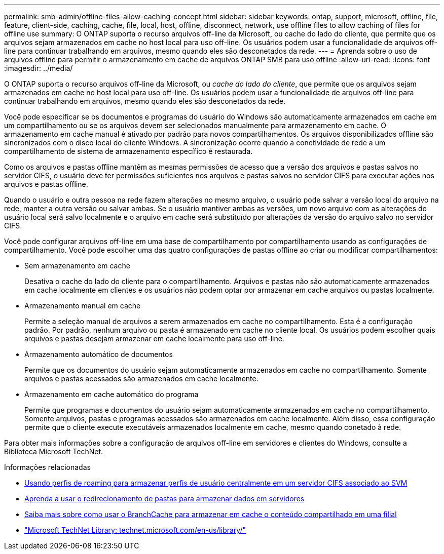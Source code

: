 ---
permalink: smb-admin/offline-files-allow-caching-concept.html 
sidebar: sidebar 
keywords: ontap, support, microsoft, offline, file, feature, client-side, caching, cache, file, local, host, offline, disconnect, network, use offline files to allow caching of files for offline use 
summary: O ONTAP suporta o recurso arquivos off-line da Microsoft, ou cache do lado do cliente, que permite que os arquivos sejam armazenados em cache no host local para uso off-line. Os usuários podem usar a funcionalidade de arquivos off-line para continuar trabalhando em arquivos, mesmo quando eles são desconetados da rede. 
---
= Aprenda sobre o uso de arquivos offline para permitir o armazenamento em cache de arquivos ONTAP SMB para uso offline
:allow-uri-read: 
:icons: font
:imagesdir: ../media/


[role="lead"]
O ONTAP suporta o recurso arquivos off-line da Microsoft, ou _cache do lado do cliente_, que permite que os arquivos sejam armazenados em cache no host local para uso off-line. Os usuários podem usar a funcionalidade de arquivos off-line para continuar trabalhando em arquivos, mesmo quando eles são desconetados da rede.

Você pode especificar se os documentos e programas do usuário do Windows são automaticamente armazenados em cache em um compartilhamento ou se os arquivos devem ser selecionados manualmente para armazenamento em cache. O armazenamento em cache manual é ativado por padrão para novos compartilhamentos. Os arquivos disponibilizados offline são sincronizados com o disco local do cliente Windows. A sincronização ocorre quando a conetividade de rede a um compartilhamento de sistema de armazenamento específico é restaurada.

Como os arquivos e pastas offline mantêm as mesmas permissões de acesso que a versão dos arquivos e pastas salvos no servidor CIFS, o usuário deve ter permissões suficientes nos arquivos e pastas salvos no servidor CIFS para executar ações nos arquivos e pastas offline.

Quando o usuário e outra pessoa na rede fazem alterações no mesmo arquivo, o usuário pode salvar a versão local do arquivo na rede, manter a outra versão ou salvar ambas. Se o usuário mantiver ambas as versões, um novo arquivo com as alterações do usuário local será salvo localmente e o arquivo em cache será substituído por alterações da versão do arquivo salvo no servidor CIFS.

Você pode configurar arquivos off-line em uma base de compartilhamento por compartilhamento usando as configurações de compartilhamento. Você pode escolher uma das quatro configurações de pastas offline ao criar ou modificar compartilhamentos:

* Sem armazenamento em cache
+
Desativa o cache do lado do cliente para o compartilhamento. Arquivos e pastas não são automaticamente armazenados em cache localmente em clientes e os usuários não podem optar por armazenar em cache arquivos ou pastas localmente.

* Armazenamento manual em cache
+
Permite a seleção manual de arquivos a serem armazenados em cache no compartilhamento. Esta é a configuração padrão. Por padrão, nenhum arquivo ou pasta é armazenado em cache no cliente local. Os usuários podem escolher quais arquivos e pastas desejam armazenar em cache localmente para uso off-line.

* Armazenamento automático de documentos
+
Permite que os documentos do usuário sejam automaticamente armazenados em cache no compartilhamento. Somente arquivos e pastas acessados são armazenados em cache localmente.

* Armazenamento em cache automático do programa
+
Permite que programas e documentos do usuário sejam automaticamente armazenados em cache no compartilhamento. Somente arquivos, pastas e programas acessados são armazenados em cache localmente. Além disso, essa configuração permite que o cliente execute executáveis armazenados localmente em cache, mesmo quando conetado à rede.



Para obter mais informações sobre a configuração de arquivos off-line em servidores e clientes do Windows, consulte a Biblioteca Microsoft TechNet.

.Informações relacionadas
* xref:roaming-profiles-store-user-profiles-concept.adoc[Usando perfis de roaming para armazenar perfis de usuário centralmente em um servidor CIFS associado ao SVM]
* xref:folder-redirection-store-data-concept.adoc[Aprenda a usar o redirecionamento de pastas para armazenar dados em servidores]
* xref:branchcache-cache-share-content-branch-office-concept.adoc[Saiba mais sobre como usar o BranchCache para armazenar em cache o conteúdo compartilhado em uma filial]
* http://technet.microsoft.com/en-us/library/["Microsoft TechNet Library: technet.microsoft.com/en-us/library/"]

